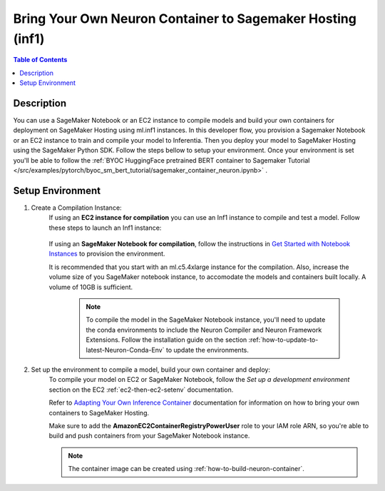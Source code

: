 .. _byoc-hosting-devflow:

Bring Your Own Neuron Container to Sagemaker Hosting (inf1)
====================================================

.. contents:: Table of Contents
   :local:
   :depth: 2

   
Description
-----------

|image|
 
.. |image| image:: /images/byoc-then-hosting-dev-flow.png
   :width: 850
   :alt: Neuron developer flow on SageMaker Neo
   :align: middle

You can use a SageMaker Notebook or an EC2 instance to compile models and build your own containers for deployment on SageMaker Hosting using ml.inf1 instances. In this developer flow, you provision a Sagemaker Notebook or an EC2 instance to train and compile your model to Inferentia. Then you deploy your model to SageMaker Hosting using the SageMaker Python SDK. Follow the steps bellow to setup your environment. Once your environment is set you'll be able to follow the :ref:`BYOC HuggingFace pretrained BERT container to Sagemaker Tutorial </src/examples/pytorch/byoc_sm_bert_tutorial/sagemaker_container_neuron.ipynb>` .

.. _byoc-hosting-setenv:

Setup Environment
-----------------

1. Create a Compilation Instance:
	If using an **EC2 instance for compilation** you can use an Inf1 instance to compile and test a model. Follow these steps to launch an Inf1 instance:
		
		.. include:: /setup/install-templates/inf1/launch-inf1-ami.rst
	

	If using an **SageMaker Notebook for compilation**, follow the instructions in `Get Started with Notebook Instances <https://docs.aws.amazon.com/sagemaker/latest/dg/gs-setup-working-env.html>`_ to provision the environment. 

	It is recommended that you start with an ml.c5.4xlarge instance for the compilation. Also, increase the volume size of you SageMaker notebook instance, to accomodate the models and containers built locally. A volume of 10GB is sufficient.
	
		.. note::
			
			To compile the model in the SageMaker Notebook instance, you'll need to update the conda environments to include the Neuron Compiler and Neuron Framework Extensions. Follow the installation guide on the section :ref:`how-to-update-to-latest-Neuron-Conda-Env` to update the environments.  


2. Set up the environment to compile a model, build your own container and deploy:
    To compile your model on EC2 or SageMaker Notebook, follow the *Set up a development environment* section on the EC2 :ref:`ec2-then-ec2-setenv` documentation.

    Refer to `Adapting Your Own Inference Container <https://docs.aws.amazon.com/sagemaker/latest/dg/adapt-inference-container.html>`_ documentation for information on how to bring your own containers to SageMaker Hosting.

    Make sure to add the **AmazonEC2ContainerRegistryPowerUser** role to your IAM role ARN, so you're able to build and push containers from your SageMaker Notebook instance.

    .. note::
        The container image can be created using :ref:`how-to-build-neuron-container`.
